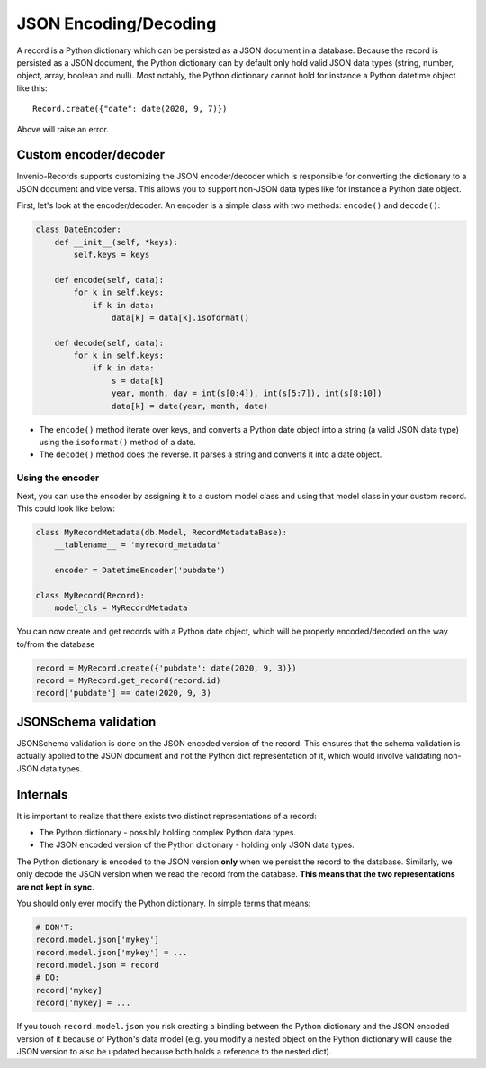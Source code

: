 ..
    This file is part of Invenio.
    Copyright (C) 2020 CERN.

    Invenio is free software; you can redistribute it and/or modify it
    under the terms of the MIT License; see LICENSE file for more details.

JSON Encoding/Decoding
======================

A record is a Python dictionary which can be persisted as a JSON document in
a database. Because the record is persisted as a JSON document, the Python
dictionary can by default only hold valid JSON data types (string, number,
object, array, boolean and null). Most notably, the Python dictionary cannot
hold for instance a Python datetime object like this::

    Record.create({"date": date(2020, 9, 7)})

Above will raise an error.

Custom encoder/decoder
----------------------
Invenio-Records supports customizing the JSON encoder/decoder which is
responsible for converting the dictionary to a JSON document and vice versa.
This allows you to support non-JSON data types like for instance a Python
date object.

First, let's look at the encoder/decoder. An encoder is a simple class with
two methods: ``encode()`` and ``decode()``:

.. code-block:: python

    class DateEncoder:
        def __init__(self, *keys):
            self.keys = keys

        def encode(self, data):
            for k in self.keys:
                if k in data:
                    data[k] = data[k].isoformat()

        def decode(self, data):
            for k in self.keys:
                if k in data:
                    s = data[k]
                    year, month, day = int(s[0:4]), int(s[5:7]), int(s[8:10])
                    data[k] = date(year, month, date)

- The ``encode()`` method iterate over keys, and converts a Python date object
  into a string (a valid JSON data type) using the ``isoformat()`` method of a
  date.
- The ``decode()`` method does the reverse. It parses a string and converts it
  into a date object.

Using the encoder
~~~~~~~~~~~~~~~~~
Next, you can use the encoder by assigning it to a custom model class and using
that model class in your custom record. This could look like below:

.. code-block:: python

    class MyRecordMetadata(db.Model, RecordMetadataBase):
        __tablename__ = 'myrecord_metadata'

        encoder = DatetimeEncoder('pubdate')

    class MyRecord(Record):
        model_cls = MyRecordMetadata

You can now create and get records with a Python date object, which will be
properly encoded/decoded on the way to/from the database

.. code-block:: python

    record = MyRecord.create({'pubdate': date(2020, 9, 3)})
    record = MyRecord.get_record(record.id)
    record['pubdate'] == date(2020, 9, 3)

JSONSchema validation
---------------------
JSONSchema validation is done on the JSON encoded version of the record. This
ensures that the schema validation is actually applied to the JSON document and
not the Python dict representation of it, which would involve validating
non-JSON data types.

Internals
---------
It is important to realize that there exists two distinct representations of a
record:

- The Python dictionary - possibly holding complex Python data types.
- The JSON encoded version of the Python dictionary - holding only JSON data
  types.

The Python dictionary is encoded to the JSON version **only** when we persist
the record to the database. Similarly, we only decode the JSON version when we
read the record from the database. **This means that the two representations
are not kept in sync**.

You should only ever modify the Python dictionary.  In simple terms that means:

.. code-block:: python

    # DON'T:
    record.model.json['mykey']
    record.model.json['mykey'] = ...
    record.model.json = record
    # DO:
    record['mykey]
    record['mykey] = ...

If you touch ``record.model.json`` you risk creating a binding between the
Python dictionary and the JSON encoded version of it because of Python's data
model (e.g. you modify a nested object on the Python dictionary will cause
the JSON version to also be updated because both holds a reference to the
nested dict).



